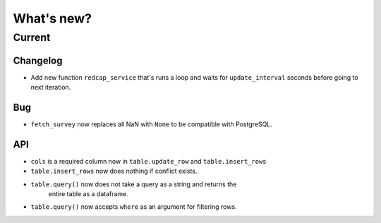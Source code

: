 What's new?
===========

Current
-------

Changelog
~~~~~~~~~

- Add new function ``redcap_service`` that's runs a loop and waits for
  ``update_interval`` seconds before going to next iteration.

Bug
~~~

- ``fetch_survey`` now replaces all NaN with ``None`` to be compatible with
  PostgreSQL.

API
~~~

- ``cols`` is a required column now in ``table.update_row`` and ``table.insert_rows``

- ``table.insert_rows`` now does nothing if conflict exists.

- ``table.query()`` now does not take a query as a string and returns the
   entire table as a dataframe.

- ``table.query()`` now accepts ``where`` as an argument for filtering rows.
